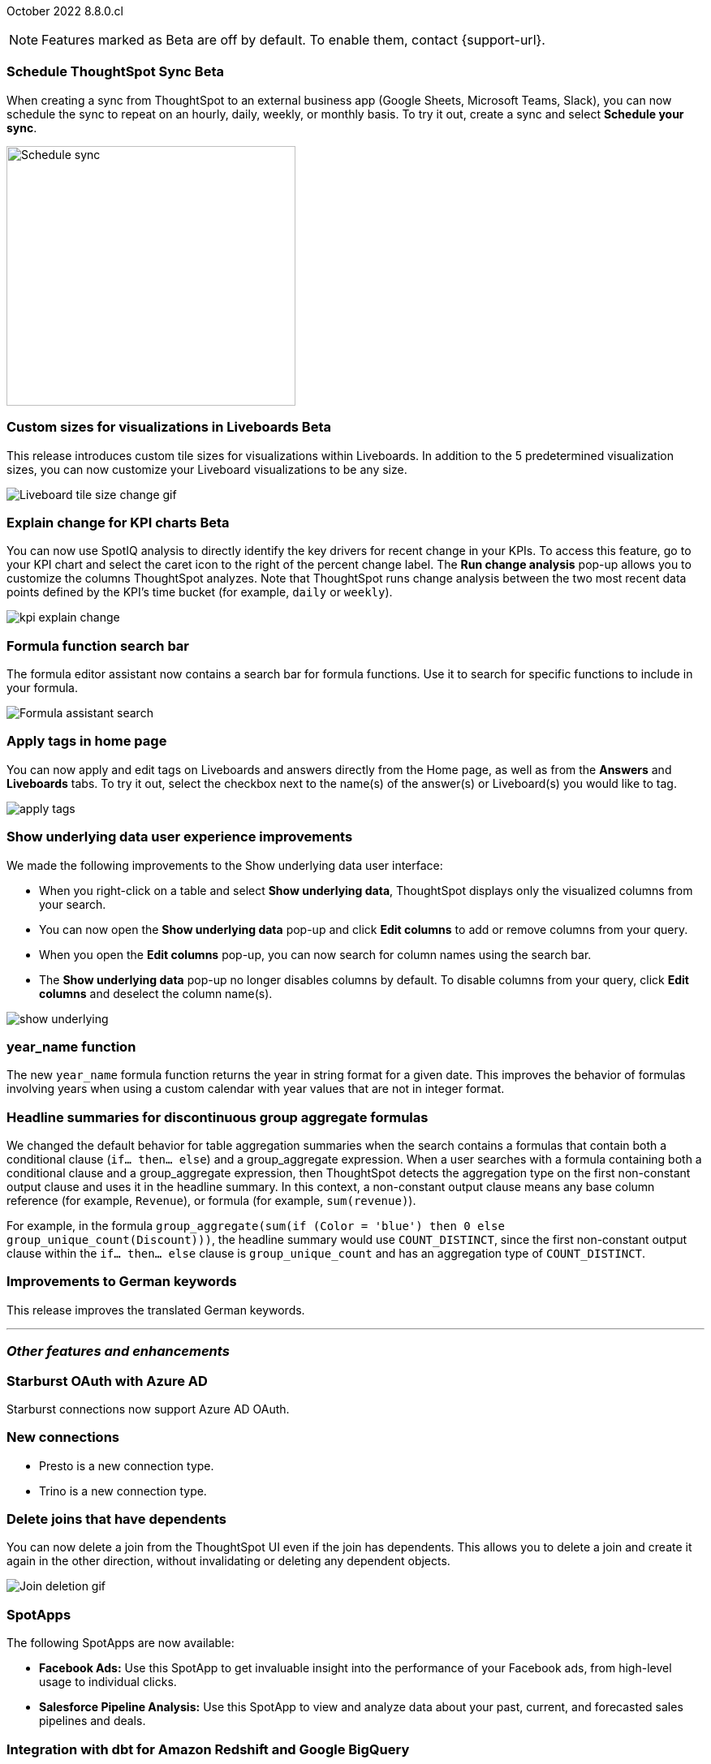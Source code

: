 ifndef::pendo-links[]
October 2022 [label label-dep]#8.8.0.cl#
endif::[]
ifdef::pendo-links[]
[month-year-whats-new]#October 2022#
[label label-dep-whats-new]#8.8.0.cl#
endif::[]

ifndef::pendo-links[]
NOTE: Features marked as [.badge.badge-update-note]#Beta# are off by default. To enable them, contact {support-url}.
endif::[]
ifndef::free-trial-feature[]
ifdef::pendo-links[]
NOTE: Features marked as [.badge.badge-update-whats-new]#Beta# are off by default. To enable them, contact {support-url}.
endif::[]
endif::free-trial-feature[]

[#primary-8-8-0-cl]

ifdef::pendo-links[]
[#8-8-0-cl-ts-sync-enhancements]
[discrete]
=== Schedule ThoughtSpot Sync [.badge.badge-update-whats-new]#Beta#
endif::[]

ifndef::pendo-links[]
[#8-8-0-cl-ts-sync-enhancements]
[discrete]
=== Schedule ThoughtSpot Sync [.badge.badge-update]#Beta#
endif::[]

// Naomi. this may be better as two different notes?

When creating a sync from ThoughtSpot to an external business app (Google Sheets, Microsoft Teams, Slack), you can now schedule the sync to repeat on an hourly, daily, weekly, or monthly basis. To try it out, create a sync and select *Schedule your sync*.

image:ts-sync-schedule.png[Schedule sync,356,320]

[#8-8-0-cl-custom-tile-sizes]
ifndef::free-trial-feature[]
ifdef::pendo-links[]
[discrete]
=== Custom sizes for visualizations in Liveboards [.badge.badge-update-whats-new]#Beta#
endif::[]
ifndef::pendo-links[]
[discrete]
=== Custom sizes for visualizations in Liveboards [.badge.badge-update]#Beta#
endif::[]

This release introduces custom tile sizes for visualizations within Liveboards. In addition to the 5 predetermined visualization sizes, you can now customize your Liveboard visualizations to be any size.

image::liveboard-tile-sizes-gif.gif[Liveboard tile size change gif]

endif::free-trial-feature[]

ifndef::free-trial-feature[]
ifdef::pendo-links[]
[#8-8-0-cl-kpi-explain-change]
[discrete]
=== Explain change for KPI charts [.badge.badge-update-whats-new]#Beta#
endif::[]
ifndef::pendo-links[]
[#8-8-0-cl-kpi-explain-change]
[discrete]
=== Explain change for KPI charts [.badge.badge-update]#Beta#
endif::[]

// Naomi

You can now use SpotIQ analysis to directly identify the key drivers for recent change in your KPIs. To access this feature, go to your KPI chart and select the caret icon to the right of the percent change label. The *Run change analysis* pop-up allows you to customize the columns ThoughtSpot analyzes. Note that ThoughtSpot runs change analysis between the two most recent data points defined by the KPI’s time bucket (for example, `daily` or `weekly`).

image::kpi-explain-change.gif[]

endif::free-trial-feature[]

[#8-8-0-cl-search-formula-editor]
[discrete]
=== Formula function search bar

The formula editor assistant now contains a search bar for formula functions. Use it to search for specific functions to include in your formula.

image::formula-assistant-search.png[Formula assistant search]

[#8-8-0-cl-tags]
[discrete]
=== Apply tags in home page

// Naomi

You can now apply and edit tags on Liveboards and answers directly from the Home page, as well as from the *Answers* and *Liveboards* tabs. To try it out, select the checkbox next to the name(s) of the answer(s) or Liveboard(s) you would like to tag.

image::apply-tags.gif[]

[#8-8-0-cl-underlying-data]
[discrete]
=== Show underlying data user experience improvements

// Naomi

We made the following improvements to the Show underlying data user interface:

* When you right-click on a table and select *Show underlying data*, ThoughtSpot displays only the visualized columns from your search.
* You can now open the *Show underlying data* pop-up and click *Edit columns* to add or remove columns from your query.
* When you open the *Edit columns* pop-up, you can now search for column names using the search bar.
* The *Show underlying data* pop-up no longer disables columns by default. To disable columns from your query, click *Edit columns* and deselect the column name(s).

image:show-underlying.png[]

[#8-8-0-cl-year-name]
[discrete]
=== year_name function

The new `year_name` formula function returns the year in string format for a given date. This improves the behavior of formulas involving years when using a custom calendar with year values that are not in integer format.

[#8-8-0-cl-piecewise-group-aggregate]
[discrete]
=== Headline summaries for discontinuous group aggregate formulas

// Naomi

We changed the default behavior for table aggregation summaries when the search contains a formulas that contain both a conditional clause (`if... then... else`) and a group_aggregate expression. When a user searches with a formula containing both a conditional clause and a group_aggregate expression, then ThoughtSpot detects the aggregation type on the first non-constant output clause and uses it in the headline summary. In this context, a non-constant output clause means any base column reference (for example, `Revenue`), or formula (for example, `sum(revenue)`).

For example, in the formula `group_aggregate(sum(if (Color = 'blue') then 0 else group_unique_count(Discount)))`, the headline summary would use `COUNT_DISTINCT`, since the first non-constant output clause within the `if... then... else` clause is `group_unique_count` and has an aggregation type of `COUNT_DISTINCT`.


[#8-8-0-cl-german]
[discrete]
=== Improvements to German keywords
This release improves the translated German keywords.

'''
[#secondary-8-7-0-cl]
[discrete]
=== _Other features and enhancements_

[#8-8-0-cl-starburst oauth]
[discrete]
=== Starburst OAuth with Azure AD

Starburst connections now support Azure AD OAuth.

[#8-8-0-cl-presto-trino]
[discrete]
=== New connections

- Presto is a new connection type.
- Trino is a new connection type.

[#8-8-0-cl-delete-joins]
[discrete]
=== Delete joins that have dependents

You can now delete a join from the ThoughtSpot UI even if the join has dependents. This allows you to delete a join and create it again in the other direction, without invalidating or deleting any dependent objects.

image::join-deletion-gif.gif[Join deletion gif]

[#8-8-0-cl-spotapps]
[discrete]
=== SpotApps

The following SpotApps are now available:

* *Facebook Ads:* Use this SpotApp to get invaluable insight into the performance of your Facebook ads, from high-level usage to individual clicks.

* *Salesforce Pipeline Analysis:* Use this SpotApp to view and analyze data about your past, current, and forecasted sales pipelines and deals.

[#8-7-0-cl-dbt]
[discrete]
=== Integration with dbt for Amazon Redshift and Google BigQuery

This release supports integration with dbt for the following 2 new cloud data warehouses:

* Amazon Redshift
* Google BigQuery

ifndef::free-trial-feature[]
[#8-8-0-cl-ipsec-vpn]
[discrete]
=== IPSec VPN support for cloud data warehouse connections

ThoughtSpot now supports secure access from ThoughtSpot Cloud to your data in ThoughtSpot's supported cloud data warehouses, through your IPSec VPN server.
endif::[]

[#8-8-0-cl-snowflake-consumption-pricing]
[discrete]
=== Storage of session-based consumption in Snowflake

ThoughtSpot now securely stores your consumption data in a searchable Snowflake data store.

ifndef::free-trial-feature[]
[discrete]
=== ThoughtSpot Everywhere

For new features and enhancements introduced in this release of ThoughtSpot Everywhere, see https://developers.thoughtspot.com/docs/?pageid=whats-new[ThoughtSpot Developer Documentation^].
endif::[]